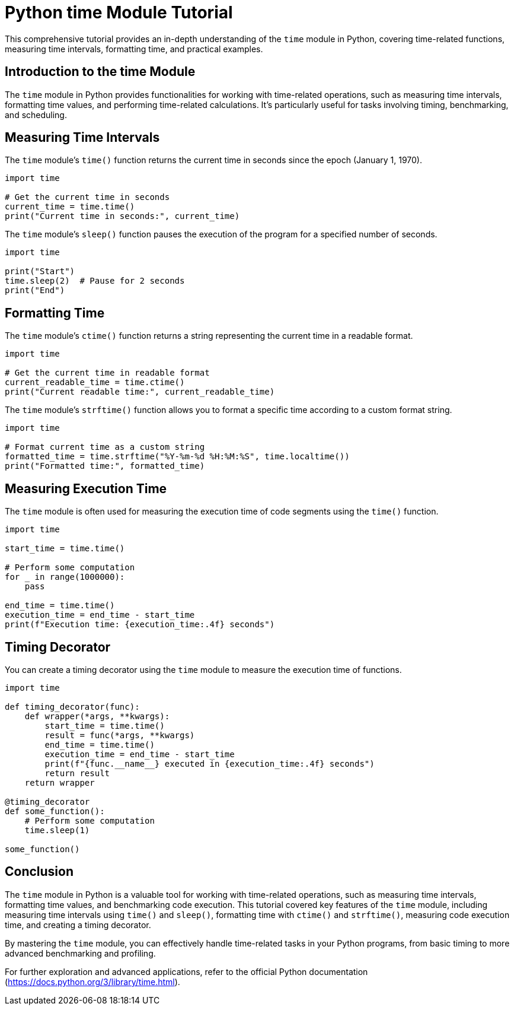 = Python time Module Tutorial

This comprehensive tutorial provides an in-depth understanding of the `time` module in Python, covering time-related functions, measuring time intervals, formatting time, and practical examples.

== Introduction to the time Module

The `time` module in Python provides functionalities for working with time-related operations, such as measuring time intervals, formatting time values, and performing time-related calculations. It's particularly useful for tasks involving timing, benchmarking, and scheduling.

== Measuring Time Intervals

The `time` module's `time()` function returns the current time in seconds since the epoch (January 1, 1970).

[source,python]
----
import time

# Get the current time in seconds
current_time = time.time()
print("Current time in seconds:", current_time)
----

The `time` module's `sleep()` function pauses the execution of the program for a specified number of seconds.

[source,python]
----
import time

print("Start")
time.sleep(2)  # Pause for 2 seconds
print("End")
----

== Formatting Time

The `time` module's `ctime()` function returns a string representing the current time in a readable format.

[source,python]
----
import time

# Get the current time in readable format
current_readable_time = time.ctime()
print("Current readable time:", current_readable_time)
----

The `time` module's `strftime()` function allows you to format a specific time according to a custom format string.

[source,python]
----
import time

# Format current time as a custom string
formatted_time = time.strftime("%Y-%m-%d %H:%M:%S", time.localtime())
print("Formatted time:", formatted_time)
----

== Measuring Execution Time

The `time` module is often used for measuring the execution time of code segments using the `time()` function.

[source,python]
----
import time

start_time = time.time()

# Perform some computation
for _ in range(1000000):
    pass

end_time = time.time()
execution_time = end_time - start_time
print(f"Execution time: {execution_time:.4f} seconds")
----

== Timing Decorator

You can create a timing decorator using the `time` module to measure the execution time of functions.

[source,python]
----
import time

def timing_decorator(func):
    def wrapper(*args, **kwargs):
        start_time = time.time()
        result = func(*args, **kwargs)
        end_time = time.time()
        execution_time = end_time - start_time
        print(f"{func.__name__} executed in {execution_time:.4f} seconds")
        return result
    return wrapper

@timing_decorator
def some_function():
    # Perform some computation
    time.sleep(1)

some_function()
----

== Conclusion

The `time` module in Python is a valuable tool for working with time-related operations, such as measuring time intervals, formatting time values, and benchmarking code execution. This tutorial covered key features of the `time` module, including measuring time intervals using `time()` and `sleep()`, formatting time with `ctime()` and `strftime()`, measuring code execution time, and creating a timing decorator.

By mastering the `time` module, you can effectively handle time-related tasks in your Python programs, from basic timing to more advanced benchmarking and profiling.

For further exploration and advanced applications, refer to the official Python documentation (https://docs.python.org/3/library/time.html).
